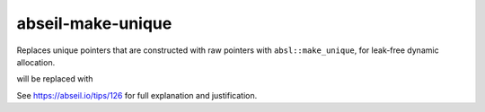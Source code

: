 .. title:: clang-tidy - abseil-make-unique

abseil-make-unique
==================

Replaces unique pointers that are constructed with raw pointers with ``absl::make_unique``, for leak-free dynamic allocation.

.. code-block:: c++
  std::unique_ptr<int> upi(new int);

will be replaced with 

.. code-block:: c++
  auto upi = absl::make_unique<int>();

See https://abseil.io/tips/126 for full explanation and justification.
